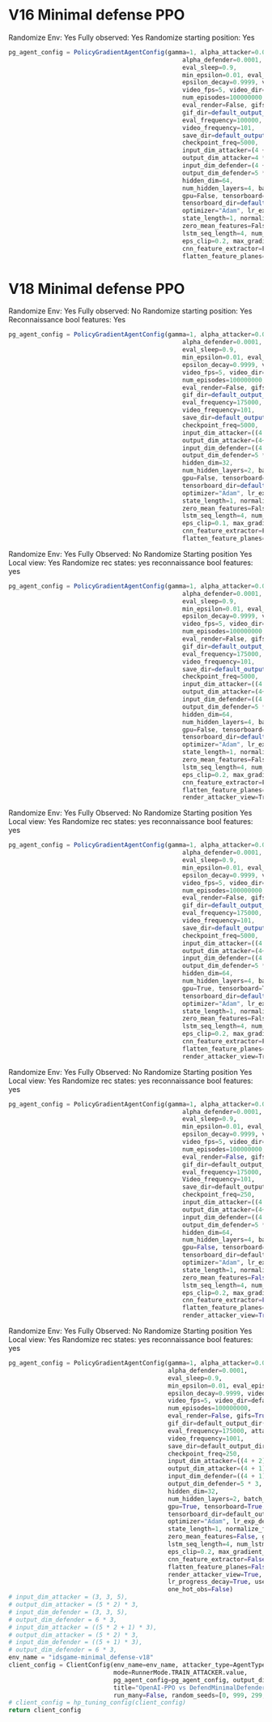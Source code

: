 * V16 Minimal defense PPO
Randomize Env: Yes
Fully observed: Yes
Randomize starting position: Yes
#+begin_src javascript
pg_agent_config = PolicyGradientAgentConfig(gamma=1, alpha_attacker=0.00001, epsilon=1, render=False,
                                                alpha_defender=0.0001,
                                                eval_sleep=0.9,
                                                min_epsilon=0.01, eval_episodes=100, train_log_frequency=1,
                                                epsilon_decay=0.9999, video=True, eval_log_frequency=1,
                                                video_fps=5, video_dir=default_output_dir() + "/results/videos",
                                                num_episodes=100000000,
                                                eval_render=False, gifs=True,
                                                gif_dir=default_output_dir() + "/results/gifs",
                                                eval_frequency=100000, attacker=True, defender=False,
                                                video_frequency=101,
                                                save_dir=default_output_dir() + "/results/data",
                                                checkpoint_freq=5000,
                                                input_dim_attacker=(4 + 2) * 3,
                                                output_dim_attacker=4 * 3,
                                                input_dim_defender=(4 + 2) * 3,
                                                output_dim_defender=5 * 3,
                                                hidden_dim=64,
                                                num_hidden_layers=4, batch_size=2000,
                                                gpu=False, tensorboard=True,
                                                tensorboard_dir=default_output_dir() + "/results/tensorboard",
                                                optimizer="Adam", lr_exp_decay=False, lr_decay_rate=0.999,
                                                state_length=1, normalize_features=False, merged_ad_features=True,
                                                zero_mean_features=False, gpu_id=1, lstm_network=False,
                                                lstm_seq_length=4, num_lstm_layers=2, optimization_iterations=10,
                                                eps_clip=0.2, max_gradient_norm=0.5, gae_lambda=0.95,
                                                cnn_feature_extractor=False, features_dim=512,
                                                flatten_feature_planes=False)
#+end_src
* V18 Minimal defense PPO
Randomize Env: Yes
Fully observed: No
Randomize starting position: Yes
Reconnaissance bool features: Yes
#+begin_src javascript
pg_agent_config = PolicyGradientAgentConfig(gamma=1, alpha_attacker=0.00001, epsilon=1, render=False,
                                                alpha_defender=0.0001,
                                                eval_sleep=0.9,
                                                min_epsilon=0.01, eval_episodes=100, train_log_frequency=1,
                                                epsilon_decay=0.9999, video=True, eval_log_frequency=1,
                                                video_fps=5, video_dir=default_output_dir() + "/results/videos",
                                                num_episodes=100000000,
                                                eval_render=False, gifs=True,
                                                gif_dir=default_output_dir() + "/results/gifs",
                                                eval_frequency=175000, attacker=True, defender=False,
                                                video_frequency=101,
                                                save_dir=default_output_dir() + "/results/data",
                                                checkpoint_freq=5000,
                                                input_dim_attacker=((4 + 2) * 3),
                                                output_dim_attacker=(4+1)* 3,
                                                input_dim_defender=((4 + 1) * 3),
                                                output_dim_defender=5 * 3,
                                                hidden_dim=32,
                                                num_hidden_layers=2, batch_size=2000,
                                                gpu=False, tensorboard=True,
                                                tensorboard_dir=default_output_dir() + "/results/tensorboard",
                                                optimizer="Adam", lr_exp_decay=False, lr_decay_rate=0.999,
                                                state_length=1, normalize_features=False, merged_ad_features=True,
                                                zero_mean_features=False, gpu_id=0, lstm_network=False,
                                                lstm_seq_length=4, num_lstm_layers=2, optimization_iterations=10,
                                                eps_clip=0.1, max_gradient_norm=0.5, gae_lambda=0.99,
                                                cnn_feature_extractor=False, features_dim=512,
                                                flatten_feature_planes=False, cnn_type=5, vf_coef=1, ent_coef=0.1)
#+end_src





Randomize Env: Yes
Fully Observed: No
Randomize Starting position Yes
Local view: Yes
Randomize rec states: yes
reconnaissance bool features: yes

#+begin_src javascript
pg_agent_config = PolicyGradientAgentConfig(gamma=1, alpha_attacker=0.000008, epsilon=1, render=False,
                                                alpha_defender=0.0001,
                                                eval_sleep=0.9,
                                                min_epsilon=0.01, eval_episodes=100, train_log_frequency=1,
                                                epsilon_decay=0.9999, video=True, eval_log_frequency=1,
                                                video_fps=5, video_dir=default_output_dir() + "/results/videos",
                                                num_episodes=100000000,
                                                eval_render=False, gifs=True,
                                                gif_dir=default_output_dir() + "/results/gifs",
                                                eval_frequency=175000, attacker=True, defender=False,
                                                video_frequency=101,
                                                save_dir=default_output_dir() + "/results/data",
                                                checkpoint_freq=5000,
                                                input_dim_attacker=((4 + 2) * 2),
                                                output_dim_attacker=(4+1)* 2,
                                                input_dim_defender=((4 + 1) * 3),
                                                output_dim_defender=5 * 3,
                                                hidden_dim=64,
                                                num_hidden_layers=4, batch_size=2000,
                                                gpu=False, tensorboard=True,
                                                tensorboard_dir=default_output_dir() + "/results/tensorboard",
                                                optimizer="Adam", lr_exp_decay=False, lr_decay_rate=0.999,
                                                state_length=1, normalize_features=False, merged_ad_features=True,
                                                zero_mean_features=False, gpu_id=0, lstm_network=False,
                                                lstm_seq_length=4, num_lstm_layers=2, optimization_iterations=10,
                                                eps_clip=0.2, max_gradient_norm=0.5, gae_lambda=0.95,
                                                cnn_feature_extractor=False, features_dim=512,
                                                flatten_feature_planes=False, cnn_type=5, vf_coef=0.5, ent_coef=0.05,
                                                render_attacker_view=True)
#+end_src



Randomize Env: Yes
Fully Observed: No
Randomize Starting position Yes
Local view: Yes
Randomize rec states: yes
reconnaissance bool features: yes

#+begin_src javascript
pg_agent_config = PolicyGradientAgentConfig(gamma=1, alpha_attacker=0.000008, epsilon=1, render=False,
                                                alpha_defender=0.0001,
                                                eval_sleep=0.9,
                                                min_epsilon=0.01, eval_episodes=100, train_log_frequency=1,
                                                epsilon_decay=0.9999, video=True, eval_log_frequency=1,
                                                video_fps=5, video_dir=default_output_dir() + "/results/videos",
                                                num_episodes=100000000,
                                                eval_render=False, gifs=True,
                                                gif_dir=default_output_dir() + "/results/gifs",
                                                eval_frequency=175000, attacker=True, defender=False,
                                                video_frequency=101,
                                                save_dir=default_output_dir() + "/results/data",
                                                checkpoint_freq=5000,
                                                input_dim_attacker=((4 + 2) * 2),
                                                output_dim_attacker=(4+1)* 2,
                                                input_dim_defender=((4 + 1) * 3),
                                                output_dim_defender=5 * 3,
                                                hidden_dim=64,
                                                num_hidden_layers=4, batch_size=2000,
                                                gpu=True, tensorboard=True,
                                                tensorboard_dir=default_output_dir() + "/results/tensorboard",
                                                optimizer="Adam", lr_exp_decay=False, lr_decay_rate=0.999,
                                                state_length=1, normalize_features=False, merged_ad_features=True,
                                                zero_mean_features=False, gpu_id=0, lstm_network=False,
                                                lstm_seq_length=4, num_lstm_layers=2, optimization_iterations=10,
                                                eps_clip=0.2, max_gradient_norm=0.5, gae_lambda=0.95,
                                                cnn_feature_extractor=False, features_dim=512,
                                                flatten_feature_planes=False, cnn_type=5, vf_coef=0.5, ent_coef=0.05,
                                                render_attacker_view=True)
#+end_src

Randomize Env: Yes
Fully Observed: No
Randomize Starting position Yes
Local view: Yes
Randomize rec states: yes
reconnaissance bool features: yes
#+begin_src python
pg_agent_config = PolicyGradientAgentConfig(gamma=1, alpha_attacker=0.000008, epsilon=1, render=False,
                                                alpha_defender=0.0001,
                                                eval_sleep=0.9,
                                                min_epsilon=0.01, eval_episodes=100, train_log_frequency=1,
                                                epsilon_decay=0.9999, video=True, eval_log_frequency=1,
                                                video_fps=5, video_dir=default_output_dir() + "/results/videos",
                                                num_episodes=100000000,
                                                eval_render=False, gifs=True,
                                                gif_dir=default_output_dir() + "/results/gifs",
                                                eval_frequency=175000, attacker=True, defender=False,
                                                Video_frequency=101,
                                                save_dir=default_output_dir() + "/results/data",
                                                checkpoint_freq=250,
                                                input_dim_attacker=((4 + 2) * 2),
                                                output_dim_attacker=(4+1)* 2,
                                                input_dim_defender=((4 + 1) * 3),
                                                output_dim_defender=5 * 3,
                                                hidden_dim=64,
                                                num_hidden_layers=4, batch_size=2000,
                                                gpu=False, tensorboard=True,
                                                tensorboard_dir=default_output_dir() + "/results/tensorboard",
                                                optimizer="Adam", lr_exp_decay=False, lr_decay_rate=0.999,
                                                state_length=1, normalize_features=False, merged_ad_features=True,
                                                zero_mean_features=False, gpu_id=0, lstm_network=False,
                                                lstm_seq_length=4, num_lstm_layers=2, optimization_iterations=10,
                                                eps_clip=0.2, max_gradient_norm=0.5, gae_lambda=0.95,
                                                cnn_feature_extractor=False, features_dim=512,
                                                flatten_feature_planes=False, cnn_type=5, vf_coef=0.5, ent_coef=0.01,
                                                render_attacker_view=True)
#+end_src
Randomize Env: Yes
Fully Observed: No
Randomize Starting position Yes
Local view: Yes
Randomize rec states: yes
reconnaissance bool features: yes
#+begin_src python
    pg_agent_config = PolicyGradientAgentConfig(gamma=1, alpha_attacker=0.00003, epsilon=1, render=False,
                                                alpha_defender=0.0001,
                                                eval_sleep=0.9,
                                                min_epsilon=0.01, eval_episodes=1000, train_log_frequency=1,
                                                epsilon_decay=0.9999, video=True, eval_log_frequency=500,
                                                video_fps=5, video_dir=default_output_dir() + "/results/videos",
                                                num_episodes=100000000,
                                                eval_render=False, gifs=True,
                                                gif_dir=default_output_dir() + "/results/gifs",
                                                eval_frequency=175000, attacker=True, defender=False,
                                                video_frequency=1001,
                                                save_dir=default_output_dir() + "/results/data",
                                                checkpoint_freq=250,
                                                input_dim_attacker=((4 + 2) * 2),
                                                output_dim_attacker=(4 + 1) * 2,
                                                input_dim_defender=((4 + 1) * 3),
                                                output_dim_defender=5 * 3,
                                                hidden_dim=32,
                                                num_hidden_layers=2, batch_size=2000,
                                                gpu=True, tensorboard=True,
                                                tensorboard_dir=default_output_dir() + "/results/tensorboard",
                                                optimizer="Adam", lr_exp_decay=False, lr_decay_rate=0.999,
                                                state_length=1, normalize_features=False, merged_ad_features=True,
                                                zero_mean_features=False, gpu_id=0, lstm_network=False,
                                                lstm_seq_length=4, num_lstm_layers=2, optimization_iterations=10,
                                                eps_clip=0.2, max_gradient_norm=0.5, gae_lambda=0.95,
                                                cnn_feature_extractor=False, features_dim=512,
                                                flatten_feature_planes=False, cnn_type=5, vf_coef=0.5, ent_coef=0.00,
                                                render_attacker_view=True, lr_progress_power_decay=4,
                                                lr_progress_decay=True, use_sde=False, sde_sample_freq=4,
                                                one_hot_obs=False)
    # input_dim_attacker = (3, 3, 5),
    # output_dim_attacker = (5 * 2) * 3,
    # input_dim_defender = (3, 3, 5),
    # output_dim_defender = 6 * 3,
    # input_dim_attacker = ((5 * 2 + 1) * 3),
    # output_dim_attacker = (5 * 2) * 3,
    # input_dim_defender = ((5 + 1) * 3),
    # output_dim_defender = 6 * 3,
    env_name = "idsgame-minimal_defense-v18"
    client_config = ClientConfig(env_name=env_name, attacker_type=AgentType.PPO_OPENAI_AGENT.value,
                                 mode=RunnerMode.TRAIN_ATTACKER.value,
                                 pg_agent_config=pg_agent_config, output_dir=default_output_dir(),
                                 title="OpenAI-PPO vs DefendMinimalDefender",
                                 run_many=False, random_seeds=[0, 999, 299, 399, 499])
    # client_config = hp_tuning_config(client_config)
    return client_config
#+end_src

